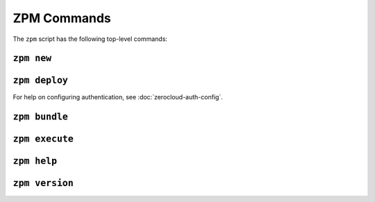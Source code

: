 
ZPM Commands
============

The ``zpm`` script has the following top-level commands:


.. _zpm-new:

``zpm new``
-----------

.. autocommand:: zpmlib.commands.new

.. argparse::
   :module: zpmlib.commands
   :func: set_up_arg_parser
   :prog: zpm
   :path: new


.. _zpm-deploy:


``zpm deploy``
--------------

.. autocommand:: zpmlib.commands.deploy

For help on configuring authentication, see
:doc:`zerocloud-auth-config`.

.. argparse::
   :module: zpmlib.commands
   :func: set_up_arg_parser
   :prog: zpm
   :path: deploy


.. _zpm-bundle:

``zpm bundle``
--------------

.. autocommand:: zpmlib.commands.bundle

.. argparse::
   :module: zpmlib.commands
   :func: set_up_arg_parser
   :prog: zpm
   :path: bundle


.. _zpm-execute:

``zpm execute``
---------------

.. autocommand:: zpmlib.commands.execute

.. argparse::
   :module: zpmlib.commands
   :func: set_up_arg_parser
   :prog: zpm
   :path: execute


.. _zpm-help:

``zpm help``
------------

.. autocommand:: zpmlib.commands.help

.. argparse::
   :module: zpmlib.commands
   :func: set_up_arg_parser
   :prog: zpm
   :path: help

``zpm version``
---------------

.. autocommand:: zpmlib.commands.version

.. argparse::
   :module: zpmlib.commands
   :func: set_up_arg_parser
   :prog: zpm
   :path: version
